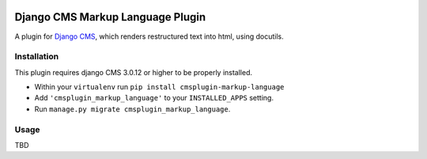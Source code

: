 .. image:: https://badge.fury.io/py/cmsplugin-markup-language.svg
	   :target: https://badge.fury.io/py/cmsplugin-markup-language

.. image:: https://img.shields.io/pypi/dm/cmsplugin-markup-language.svg
	   :target: https://pypi.python.org/pypi/cmsplugin-markup-language

.. image:: https://img.shields.io/pypi/status/cmsplugin-markup-language.svg
	   :target: https://pypi.python.org/pypi/cmsplugin-markup-language

.. image:: https://img.shields.io/pypi/pyversions/cmsplugin-markup-language.svg
	   :target: https://pypi.python.org/pypi/cmsplugin-markup-language

.. image:: https://img.shields.io/pypi/l/cmsplugin-markup-language.svg
	   :target: https://raw.githubusercontent.com/FabriceSalvaire/cmsplugin-markup-language/master/LICENSE.txt

=================================
Django CMS Markup Language Plugin
=================================

A plugin for `Django CMS <https://www.django-cms.org>`_, which renders restructured text into html, using docutils.

Installation
------------

This plugin requires django CMS 3.0.12 or higher to be properly installed.

* Within your ``virtualenv`` run ``pip install cmsplugin-markup-language``
* Add ``'cmsplugin_markup_language'`` to your ``INSTALLED_APPS`` setting.
* Run ``manage.py migrate cmsplugin_markup_language``.

Usage
-----

TBD
